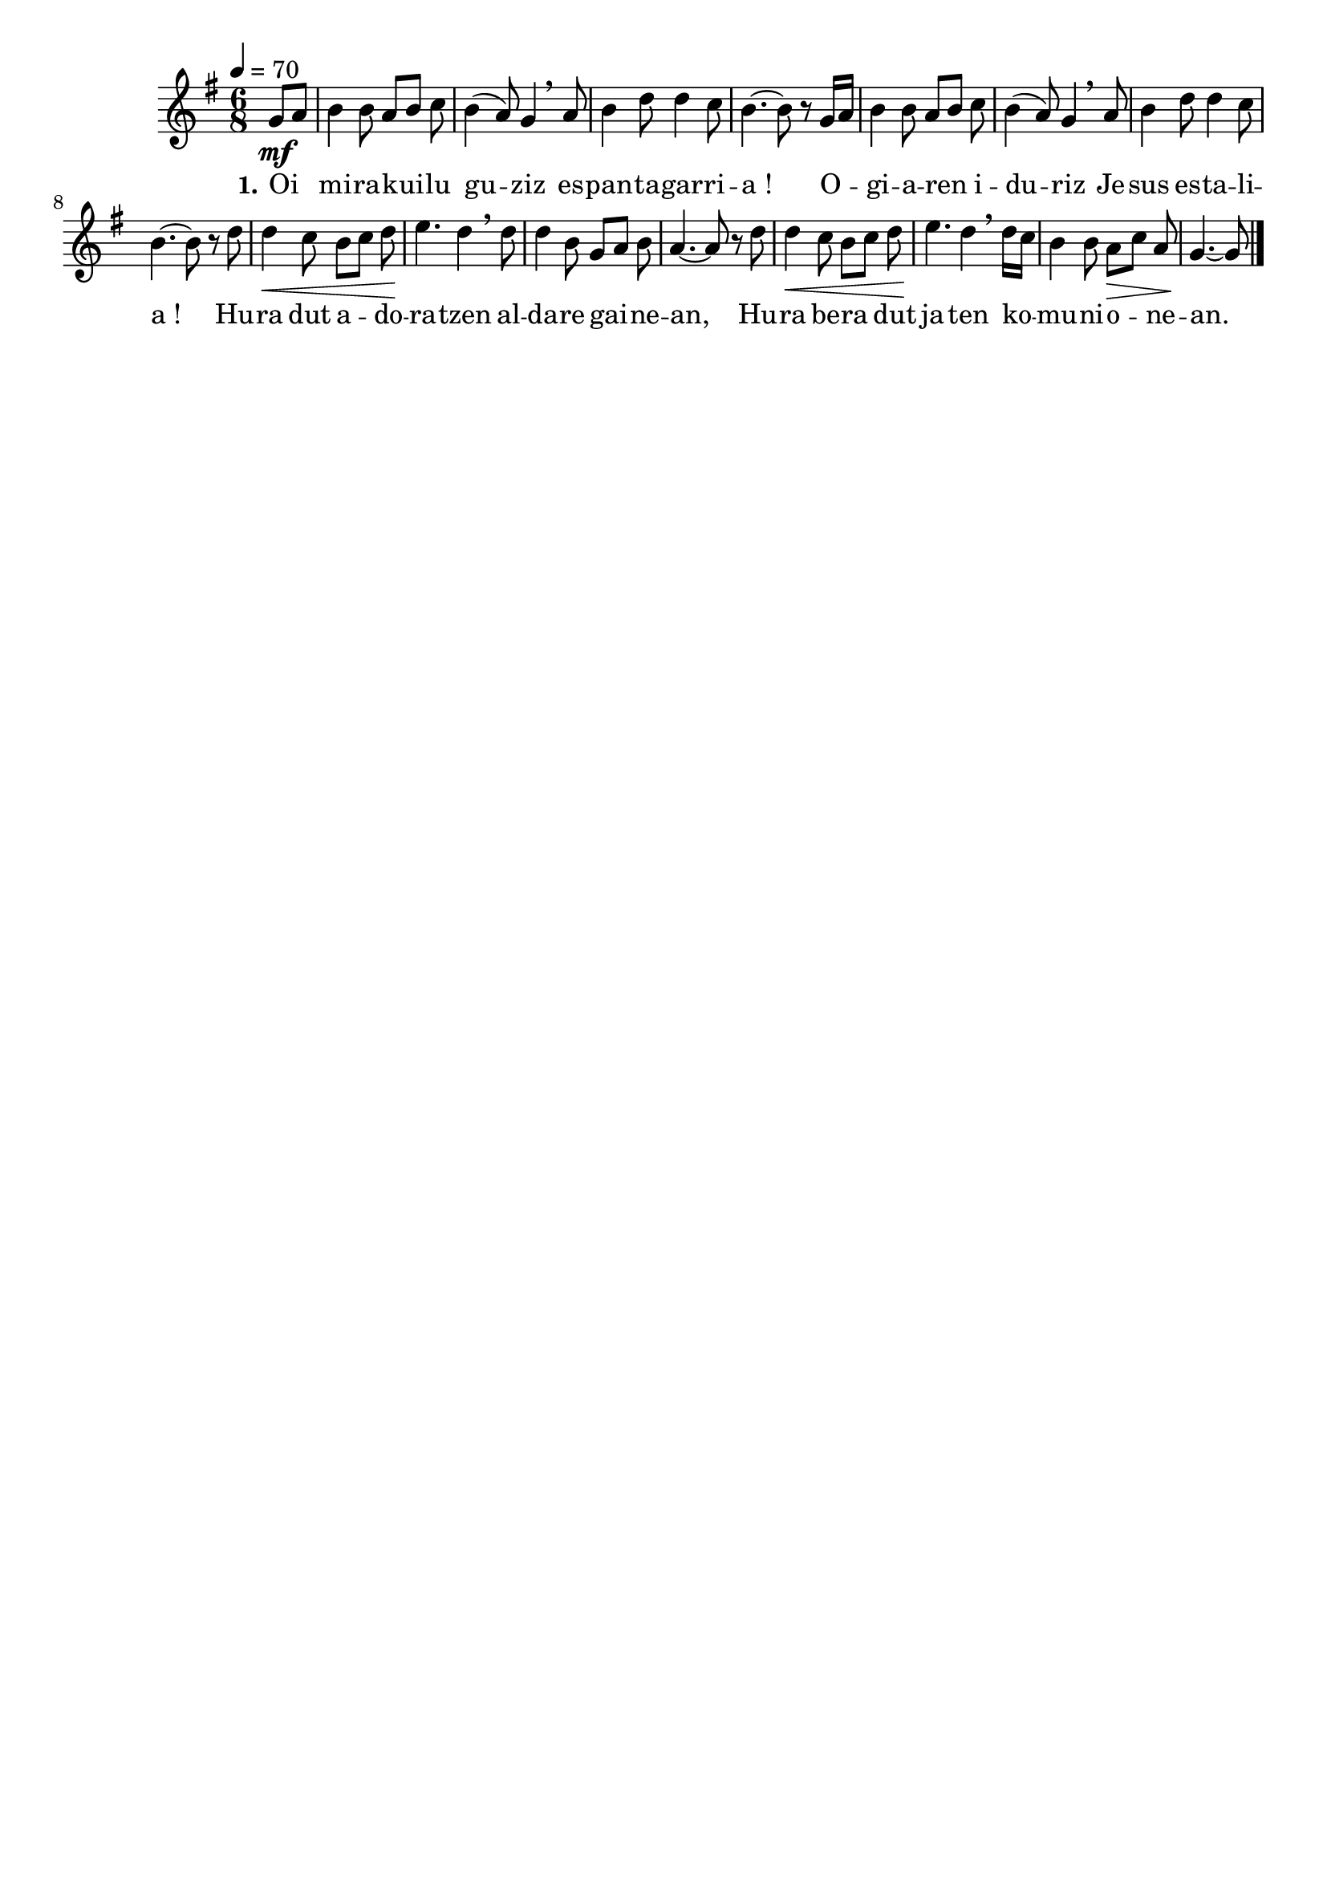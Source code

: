 \version "2.16.0"
\language "français"

\header {
  tagline = ""
  composer = ""
}

MetriqueArmure = {
  \tempo 4=70
  \key sol \major
  \time 6/8
}

italique = { \override Score . LyricText #'font-shape = #'italic }

roman = { \override Score . LyricText #'font-shape = #'roman }

MusiqueTheme = \relative do'' {
  \partial 8*2 sol8[\mf la]
  si4 si8 la8[ si] do
  si4( la8) sol4 \breathe la8
  si4 re8 re4 do8
  si4.~ si8 r sol16[ la]
  si4 si8 la[ si] do
  si4( la8) sol4 \breathe la8
  si4 re8 re4 do8
  si4.~ si8 r re
  re4\< do8 si[ do] re
  mi4.\! re4 \breathe re8
  re4 si8 sol[ la] si
  la4.~ la8 r re
  re4\< do8 si[ do] re
  mi4.\! re4 \breathe re16[ do]
  si4 si8 la[\> do] la
  sol4.~\! sol8
  \bar "|."
}

Paroles = \lyricmode {
  \set stanza = "1."
  Oi mi -- ra -- kui -- lu gu -- ziz es -- pan -- ta -- gar -- ri -- a_!
  O -- gi -- a -- ren i -- du -- riz Je -- sus es -- ta -- li -- a_!
  Hu -- ra dut a -- do -- ra -- tzen al -- da -- re gai -- ne -- an,
  Hu -- ra be -- ra dut ja -- ten ko -- mu -- ni -- o -- ne -- an.
}

\score{
  \new Staff <<
    \set Staff.midiInstrument = "flute"
    \new Voice = "theme" {
      \override Score.PaperColumn #'keep-inside-line = ##t
      \autoBeamOff
      \MetriqueArmure
      \MusiqueTheme
    }
    \new Lyrics \lyricsto theme {
      \Paroles
    }
  >>
  \layout{}
  \midi{}
}
